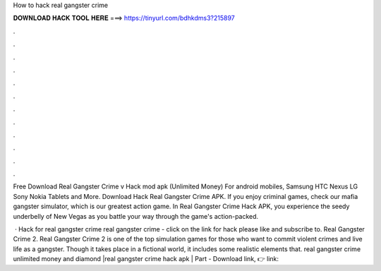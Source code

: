 How to hack real gangster crime



𝐃𝐎𝐖𝐍𝐋𝐎𝐀𝐃 𝐇𝐀𝐂𝐊 𝐓𝐎𝐎𝐋 𝐇𝐄𝐑𝐄 ===> https://tinyurl.com/bdhkdms3?215897



.



.



.



.



.



.



.



.



.



.



.



.

Free Download Real Gangster Crime v Hack mod apk (Unlimited Money) For android mobiles, Samsung HTC Nexus LG Sony Nokia Tablets and More. Download Hack Real Gangster Crime APK. If you enjoy criminal games, check our mafia gangster simulator, which is our greatest action game. In Real Gangster Crime Hack APK, you experience the seedy underbelly of New Vegas as you battle your way through the game's action-packed.

 · Hack for real gangster crime real gangster crime - click on the link for hack please like and subscribe to. Real Gangster Crime 2. Real Gangster Crime 2 is one of the top simulation games for those who want to commit violent crimes and live life as a gangster. Though it takes place in a fictional world, it includes some realistic elements that. real gangster crime unlimited money and diamond |real gangster crime hack apk | Part -  Download link, 👉  link: 
